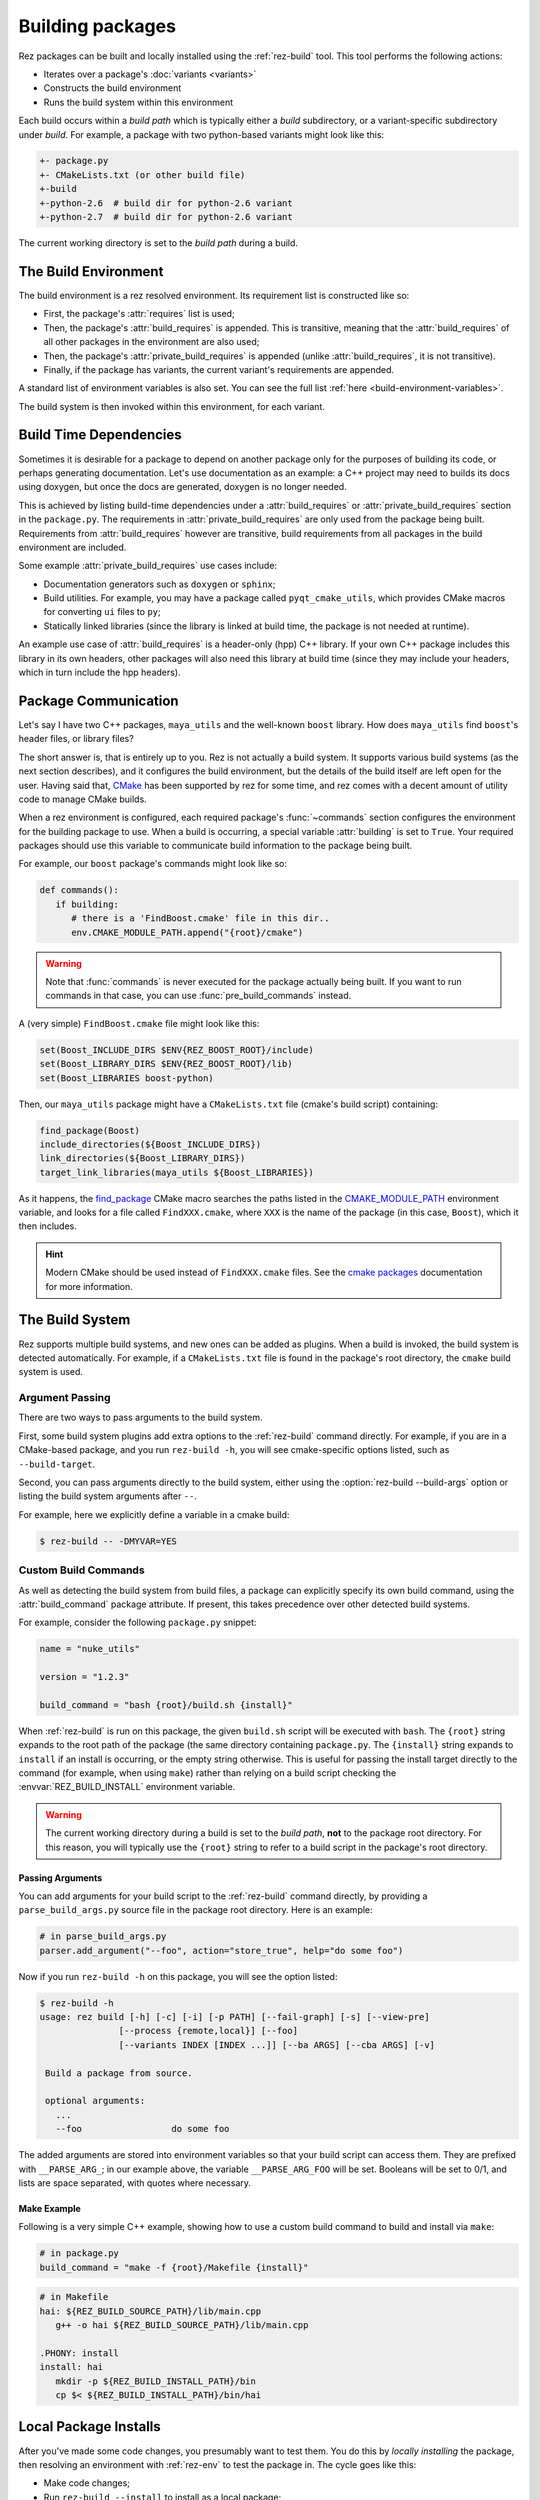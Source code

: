 =================
Building packages
=================

Rez packages can be built and locally installed using the :ref:`rez-build` tool. This
tool performs the following actions:

* Iterates over a package's :doc:`variants <variants>`
* Constructs the build environment
* Runs the build system within this environment

Each build occurs within a *build path* which is typically either a *build*
subdirectory, or a variant-specific subdirectory under *build*. For example, a
package with two python-based variants might look like this:

.. code-block:: text

   +- package.py
   +- CMakeLists.txt (or other build file)
   +-build
   +-python-2.6  # build dir for python-2.6 variant
   +-python-2.7  # build dir for python-2.6 variant

The current working directory is set to the *build path* during a build.

The Build Environment
=====================

The build environment is a rez resolved environment. Its requirement list is
constructed like so:

* First, the package's :attr:`requires` list is used;
* Then, the package's :attr:`build_requires` is
  appended. This is transitive, meaning that the :attr:`build_requires` of all other packages in the
  environment are also used;
* Then, the package's :attr:`private_build_requires`
  is appended (unlike :attr:`build_requires`, it is not transitive).
* Finally, if the package has variants, the current variant's requirements are
  appended.

A standard list of environment variables is also set. You can see the full list :ref:`here <build-environment-variables>`.

The build system is then invoked within this environment, for each variant.

Build Time Dependencies
=======================

Sometimes it is desirable for a package to depend on another package only for the purposes
of building its code, or perhaps generating documentation. Let's use documentation as an
example: a C++ project may need to builds its docs using doxygen, but once the docs are
generated, doxygen is no longer needed.

This is achieved by listing build-time dependencies under a
:attr:`build_requires` or :attr:`private_build_requires`
section in the ``package.py``. The requirements in :attr:`private_build_requires` are only used
from the package being built. Requirements from :attr:`build_requires` however are transitive, build
requirements from all packages in the build environment are included.

Some example :attr:`private_build_requires` use cases include:

* Documentation generators such as ``doxygen`` or ``sphinx``;
* Build utilities. For example, you may have a package called ``pyqt_cmake_utils``, which
  provides CMake macros for converting ``ui`` files to ``py``;
* Statically linked libraries (since the library is linked at build time, the package
  is not needed at runtime).

An example use case of :attr:`build_requires` is a header-only (hpp) C++ library. If your own
C++ package includes this library in its own headers, other packages will also need this
library at build time (since they may include your headers, which in turn include the
hpp headers).

Package Communication
=====================

Let's say I have two C++ packages, ``maya_utils`` and the well-known ``boost`` library. How
does ``maya_utils`` find ``boost``'s header files, or library files?

The short answer is, that is entirely up to you. Rez is not actually a build system.
It supports various build systems (as the next section describes), and it configures the
build environment, but the details of the build itself are left open for the user.
Having said that, `CMake <https://cmake.org/>`_ has been supported by rez for some time, and rez comes with a
decent amount of utility code to manage CMake builds.

When a rez environment is configured, each required package's
:func:`~commands` section configures the environment for the building
package to use. When a build is occurring, a special variable
:attr:`building` is set to ``True``. Your required packages should use this
variable to communicate build information to the package being built.

For example, our ``boost`` package's commands might look like so:

.. code-block:: python

   def commands():
      if building:
         # there is a 'FindBoost.cmake' file in this dir..
         env.CMAKE_MODULE_PATH.append("{root}/cmake")

.. warning::
   Note that :func:`commands` is never executed for the package actually being built.
   If you want to run commands in that case, you can use :func:`pre_build_commands` instead.

A (very simple) ``FindBoost.cmake`` file might look like this:

.. code-block:: cmake

   set(Boost_INCLUDE_DIRS $ENV{REZ_BOOST_ROOT}/include)
   set(Boost_LIBRARY_DIRS $ENV{REZ_BOOST_ROOT}/lib)
   set(Boost_LIBRARIES boost-python)

Then, our ``maya_utils`` package might have a ``CMakeLists.txt`` file (cmake's build script)
containing:

.. code-block:: cmake

   find_package(Boost)
   include_directories(${Boost_INCLUDE_DIRS})
   link_directories(${Boost_LIBRARY_DIRS})
   target_link_libraries(maya_utils ${Boost_LIBRARIES})

As it happens, the `find_package <https://cmake.org/cmake/help/latest/command/find_package.html>`_
CMake macro searches the paths listed in the `CMAKE_MODULE_PATH <https://cmake.org/cmake/help/latest/variable/CMAKE_MODULE_PATH.html>`_ environment variable,
and looks for a file called ``FindXXX.cmake``, where ``XXX`` is the name of the package (in this
case, ``Boost``), which it then includes.

.. hint::
   Modern CMake should be used instead of ``FindXXX.cmake`` files. See the
   `cmake packages <https://cmake.org/cmake/help/latest/manual/cmake-packages.7.html>`_
   documentation for more information.

The Build System
================

Rez supports multiple build systems, and new ones can be added as plugins. When a
build is invoked, the build system is detected automatically. For example, if a
``CMakeLists.txt`` file is found in the package's root directory, the ``cmake`` build
system is used.

Argument Passing
----------------

There are two ways to pass arguments to the build system.

First, some build system plugins add extra options to the :ref:`rez-build` command directly.
For example, if you are in a CMake-based package, and you run ``rez-build -h``, you will
see cmake-specific options listed, such as ``--build-target``.

Second, you can pass arguments directly to the build system, either using the
:option:`rez-build --build-args` option or listing the build system arguments after ``--``.

For example, here we explicitly define a variable in a cmake build:

.. code-block:: console

   $ rez-build -- -DMYVAR=YES

Custom Build Commands
---------------------

As well as detecting the build system from build files, a package can explicitly
specify its own build command, using the
:attr:`build_command` package attribute. If present,
this takes precedence over other detected build systems.

For example, consider the following ``package.py`` snippet:

.. code-block:: python

   name = "nuke_utils"

   version = "1.2.3"

   build_command = "bash {root}/build.sh {install}"

When :ref:`rez-build` is run on this package, the given ``build.sh`` script will be executed
with ``bash``. The ``{root}`` string expands to the root path of the package (the same
directory containing ``package.py``. The ``{install}`` string expands to ``install`` if
an install is occurring, or the empty string otherwise. This is useful for passing the
install target directly to the command (for example, when using ``make``) rather than
relying on a build script checking the :envvar:`REZ_BUILD_INSTALL` environment variable.

.. warning::
   The current working directory during a build is set
   to the *build path*, **not** to the package root directory. For this reason, you
   will typically use the ``{root}`` string to refer to a build script in the package's
   root directory.

.. _custom-build-commands-pass-arguments:

Passing Arguments
+++++++++++++++++

You can add arguments for your build script to the :ref:`rez-build` command directly, by
providing a ``parse_build_args.py`` source file in the package root directory. Here is an example:

.. code-block:: python

   # in parse_build_args.py
   parser.add_argument("--foo", action="store_true", help="do some foo")

Now if you run ``rez-build -h`` on this package, you will see the option listed:

.. code-block:: console

   $ rez-build -h
   usage: rez build [-h] [-c] [-i] [-p PATH] [--fail-graph] [-s] [--view-pre]
                  [--process {remote,local}] [--foo]
                  [--variants INDEX [INDEX ...]] [--ba ARGS] [--cba ARGS] [-v]

    Build a package from source.

    optional arguments:
      ...
      --foo                 do some foo

The added arguments are stored into environment variables so that your build script
can access them. They are prefixed with ``__PARSE_ARG_``; in our example above, the
variable ``__PARSE_ARG_FOO`` will be set. Booleans will be set to 0/1, and lists are
space separated, with quotes where necessary.

Make Example
++++++++++++

Following is a very simple C++ example, showing how to use a custom build command to
build and install via ``make``:

.. code-block:: python

   # in package.py
   build_command = "make -f {root}/Makefile {install}"

.. code-block:: makefile

   # in Makefile
   hai: ${REZ_BUILD_SOURCE_PATH}/lib/main.cpp
      g++ -o hai ${REZ_BUILD_SOURCE_PATH}/lib/main.cpp

   .PHONY: install
   install: hai
      mkdir -p ${REZ_BUILD_INSTALL_PATH}/bin
      cp $< ${REZ_BUILD_INSTALL_PATH}/bin/hai

Local Package Installs
======================

After you've made some code changes, you presumably want to test them. You do this
by *locally installing* the package, then resolving an environment with :ref:`rez-env`
to test the package in. The cycle goes like this:

* Make code changes;
* Run ``rez-build --install`` to install as a local package;
* Run ``rez-env mypackage`` in a separate shell. This will pick up your local package,
  and your package requirements;
* Test the package.

A local install builds and installs the package to the :data:`local package repository <local_packages_path>`,
which is typically the directory :file:`~/packages`.
This directory is listed at the start of the
:ref:`package search path <package-search-path-concept>`, so when you resolve an
environment to test with, the locally installed package will be picked up first. Your
package will typically be installed to :file:`~/packages/{name}/{version}`, for example
:file:`~/packages/maya_utils/1.0.5`. If you have variants, they will be installed into subdirectories
within this install path (see :ref:`variants-disk-structure` for more details).

.. tip::
   You don't need to run :ref:`rez-env` after every install. If your
   package's requirements haven't changed, you can keep using the existing test environment.

You can make sure you've picked up your local package by checking the output of the
:ref:`rez-env` call:

.. code-block:: console

   $ rez-env sequence

   You are now in a rez-configured environment.

   resolved by ajohns@turtle, on Thu Mar 09 11:41:06 2017, using Rez v2.7.0

   requested packages:
   sequence
   ~platform==linux   (implicit)
   ~arch==x86_64      (implicit)
   ~os==Ubuntu-16.04  (implicit)

   resolved packages:
   arch-x86_64      /sw/packages/arch/x86_64
   os-Ubuntu-16.04  /sw/packages/os/Ubuntu-16.04
   platform-linux   /sw/packages/platform/linux
   python-2.7.12    /sw/packages/python/2.7.12
   sequence-2.1.2   /home/ajohns/packages/sequence/2.1.2  (local)

Note here that the ``sequence`` package is a local install, denoted by the ``(local)`` label.

